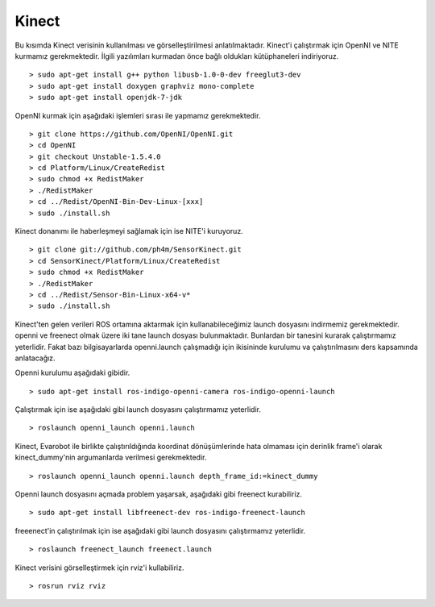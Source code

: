 Kinect
``````

Bu kısımda Kinect verisinin kullanılması ve görselleştirilmesi anlatılmaktadır.
Kinect'i çalıştırmak için OpenNI ve NITE kurmamız gerekmektedir.
İlgili yazılımları kurmadan önce bağlı oldukları kütüphaneleri indiriyoruz.

::

	> sudo apt-get install g++ python libusb-1.0-0-dev freeglut3-dev
	> sudo apt-get install doxygen graphviz mono-complete
	> sudo apt-get install openjdk-7-jdk

OpenNI kurmak için aşağıdaki işlemleri sırası ile yapmamız gerekmektedir.

::

	> git clone https://github.com/OpenNI/OpenNI.git
	> cd OpenNI
	> git checkout Unstable-1.5.4.0
	> cd Platform/Linux/CreateRedist
	> sudo chmod +x RedistMaker
	> ./RedistMaker
	> cd ../Redist/OpenNI-Bin-Dev-Linux-[xxx]
	> sudo ./install.sh

Kinect donanımı ile haberleşmeyi sağlamak için ise NITE'i kuruyoruz.

::

	> git clone git://github.com/ph4m/SensorKinect.git
	> cd SensorKinect/Platform/Linux/CreateRedist
	> sudo chmod +x RedistMaker
	> ./RedistMaker
	> cd ../Redist/Sensor-Bin-Linux-x64-v*
	> sudo ./install.sh

Kinect'ten gelen verileri ROS ortamına aktarmak için kullanabileceğimiz launch dosyasını indirmemiz gerekmektedir. 
openni ve freenect olmak üzere iki tane launch dosyası bulunmaktadır. 
Bunlardan bir tanesini kurarak çalıştırmamız yeterlidir. 
Fakat bazı bilgisayarlarda openni.launch çalışmadığı için ikisininde kurulumu va çalıştırılmasını ders kapsamında anlatacağız.

Openni kurulumu aşağıdaki gibidir.

::

	> sudo apt-get install ros-indigo-openni-camera ros-indigo-openni-launch

Çalıştırmak için ise aşağıdaki gibi launch dosyasını çalıştırmamız yeterlidir.

::

	> roslaunch openni_launch openni.launch

Kinect, Evarobot ile birlikte çalıştırıldığında koordinat dönüşümlerinde hata olmaması için derinlik frame'i olarak kinect_dummy'nin argumanlarda verilmesi gerekmektedir.

::

	> roslaunch openni_launch openni.launch depth_frame_id:=kinect_dummy

Openni launch dosyasını açmada problem yaşarsak, aşağıdaki gibi freenect kurabiliriz.

::

	> sudo apt-get install libfreenect-dev ros-indigo-freenect-launch

freeenect'in çalıştırılmak için ise aşağıdaki gibi launch dosyasını çalıştırmamız yeterlidir.

::

	> roslaunch freenect_launch freenect.launch

Kinect verisini görselleştirmek için rviz'i kullabiliriz.

::

	> rosrun rviz rviz


.. figure:: _static/rviz_kinect.png
   :align: center
   :figclass: align-centered

